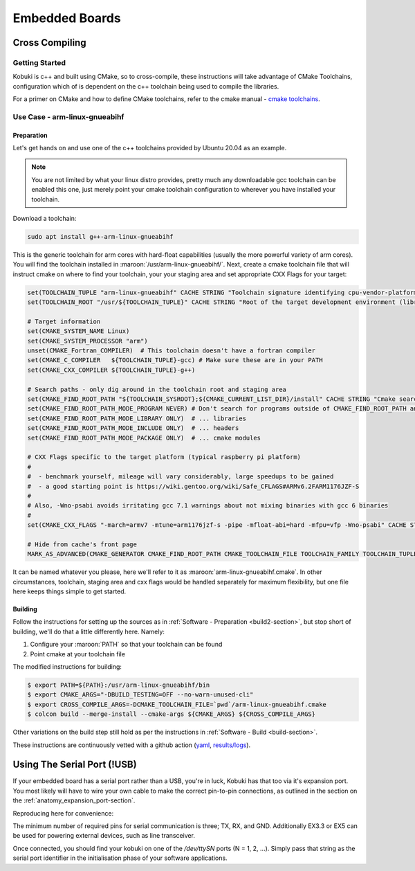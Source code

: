 Embedded Boards
===============

Cross Compiling
---------------

Getting Started
^^^^^^^^^^^^^^^

Kobuki is c++ and built using CMake, so to cross-compile, these instructions will take advantage
of CMake Toolchains, configuration which of is dependent on the c++ toolchain being used to
compile the libraries.

For a primer on CMake and how to define CMake toolchains, refer to the cmake manual -
`cmake toolchains <https://cmake.org/cmake/help/latest/manual/cmake-toolchains.7.html>`_.


Use Case - arm-linux-gnueabihf
^^^^^^^^^^^^^^^^^^^^^^^^^^^^^^

Preparation
...........

Let's get hands on and use one of the c++ toolchains provided by Ubuntu 20.04 as an example.

.. note::

   You are not limited by what your linux distro provides, pretty much any downloadable gcc
   toolchain can be enabled this one, just merely point your cmake toolchain configuration to
   wherever you have installed your toolchain.

Download a toolchain:

.. code-block:: bash

   sudo apt install g++-arm-linux-gnueabihf

This is the generic toolchain for arm cores with hard-float capabilities (usually the more powerful
variety of arm cores). You will find the toolchain installed in :maroon:`/usr/arm-linux-gnueabihf/`.
Next, create a cmake toolchain file that will instruct cmake on where to find your toolchain, your
your staging area and set appropriate CXX Flags for your target:

.. code-block:: cmake

   set(TOOLCHAIN_TUPLE "arm-linux-gnueabihf" CACHE STRING "Toolchain signature identifying cpu-vendor-platform-clibrary.")
   set(TOOLCHAIN_ROOT "/usr/${TOOLCHAIN_TUPLE}" CACHE STRING "Root of the target development environment (libraries, headers etc).")

   # Target information
   set(CMAKE_SYSTEM_NAME Linux)
   set(CMAKE_SYSTEM_PROCESSOR "arm")
   unset(CMAKE_Fortran_COMPILER)  # This toolchain doesn't have a fortran compiler
   set(CMAKE_C_COMPILER   ${TOOLCHAIN_TUPLE}-gcc) # Make sure these are in your PATH
   set(CMAKE_CXX_COMPILER ${TOOLCHAIN_TUPLE}-g++)

   # Search paths - only dig around in the toolchain root and staging area
   set(CMAKE_FIND_ROOT_PATH "${TOOLCHAIN_SYSROOT};${CMAKE_CURRENT_LIST_DIR}/install" CACHE STRING "Cmake search variable for finding libraries/headers.")
   set(CMAKE_FIND_ROOT_PATH_MODE_PROGRAM NEVER) # Don't search for programs outside of CMAKE_FIND_ROOT_PATH and CMAKE_SYSROOT
   set(CMAKE_FIND_ROOT_PATH_MODE_LIBRARY ONLY)  # ... libraries
   set(CMAKE_FIND_ROOT_PATH_MODE_INCLUDE ONLY)  # ... headers
   set(CMAKE_FIND_ROOT_PATH_MODE_PACKAGE ONLY)  # ... cmake modules

   # CXX Flags specific to the target platform (typical raspberry pi platform)
   #
   #  - benchmark yourself, mileage will vary considerably, large speedups to be gained
   #  - a good starting point is https://wiki.gentoo.org/wiki/Safe_CFLAGS#ARMv6.2FARM1176JZF-S
   #
   # Also, -Wno-psabi avoids irritating gcc 7.1 warnings about not mixing binaries with gcc 6 binaries
   #
   set(CMAKE_CXX_FLAGS "-march=armv7 -mtune=arm1176jzf-s -pipe -mfloat-abi=hard -mfpu=vfp -Wno-psabi" CACHE STRING "flags specific for an armv7/arm1176jzf-s platform")

   # Hide from cache's front page
   MARK_AS_ADVANCED(CMAKE_GENERATOR CMAKE_FIND_ROOT_PATH CMAKE_TOOLCHAIN_FILE TOOLCHAIN_FAMILY TOOLCHAIN_TUPLE)

It can be named whatever you please, here we'll refer to it as :maroon:`arm-linux-gnueabihf.cmake`. In other
circumstances, toolchain, staging area and cxx flags would be handled separately for maximum flexibility,
but one file here keeps things simple to get started.

Building
........

Follow the instructions for setting up the sources as in :ref:`Software - Preparation <build2-section>`,
but stop short of building, we'll do that a little differently here. Namely:

1. Configure your :maroon:`PATH` so that your toolchain can be found
2. Point cmake at your toolchain file

The modified instructions for building:

.. code-block:: bash

   $ export PATH=${PATH}:/usr/arm-linux-gnueabihf/bin
   $ export CMAKE_ARGS="-DBUILD_TESTING=OFF --no-warn-unused-cli"
   $ export CROSS_COMPILE_ARGS=-DCMAKE_TOOLCHAIN_FILE=`pwd`/arm-linux-gnueabihf.cmake
   $ colcon build --merge-install --cmake-args ${CMAKE_ARGS} ${CROSS_COMPILE_ARGS}

Other variations on the build step still hold as per the instructions
in :ref:`Software - Build <build-section>`.

These instructions are continuously vetted with a github action
(`yaml <https://github.com/kobuki-base/kobuki_documentation/blob/devel/.github/workflows/weekly.yaml>`_,
`results/logs <https://github.com/kobuki-base/kobuki_documentation/actions?query=workflow%3Abuild_sources>`_). 

Using The Serial Port (!USB)
----------------------------

If your embedded board has a serial port rather than a USB, you're in luck, Kobuki has that too
via it's expansion port. You most likely will have to wire your own cable to make the
correct pin-to-pin connections, as outlined in the section on the :ref:`anatomy_expansion_port-section`.

Reproducing here for convenience:

.. image:: images/anatomy/serial_port.jpg

The minimum number of required pins for serial communication is three; TX, RX, and GND.
Additionally EX3.3 or EX5 can be used for powering external devices, such as line transceiver.

Once connected, you should find your kobuki on one of the `/dev/ttySN` ports (N = 1, 2, ...). Simply
pass that string as the serial port identifier in the initialisation phase of your software
applications.
